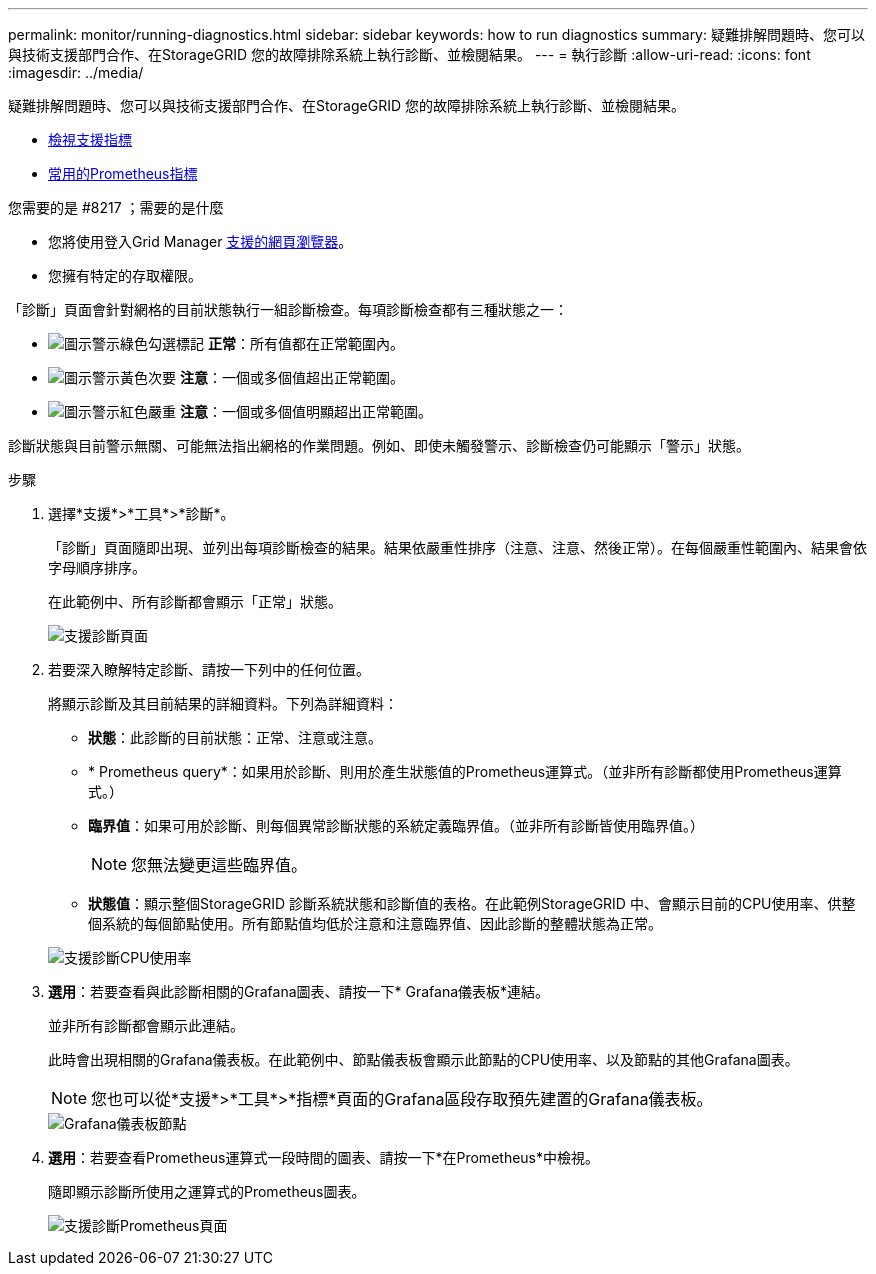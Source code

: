 ---
permalink: monitor/running-diagnostics.html 
sidebar: sidebar 
keywords: how to run diagnostics 
summary: 疑難排解問題時、您可以與技術支援部門合作、在StorageGRID 您的故障排除系統上執行診斷、並檢閱結果。 
---
= 執行診斷
:allow-uri-read: 
:icons: font
:imagesdir: ../media/


[role="lead"]
疑難排解問題時、您可以與技術支援部門合作、在StorageGRID 您的故障排除系統上執行診斷、並檢閱結果。

* xref:reviewing-support-metrics.adoc[檢視支援指標]
* xref:commonly-used-prometheus-metrics.adoc[常用的Prometheus指標]


.您需要的是 #8217 ；需要的是什麼
* 您將使用登入Grid Manager xref:../admin/web-browser-requirements.adoc[支援的網頁瀏覽器]。
* 您擁有特定的存取權限。


「診斷」頁面會針對網格的目前狀態執行一組診斷檢查。每項診斷檢查都有三種狀態之一：

* image:../media/icon_alert_green_checkmark.png["圖示警示綠色勾選標記"] *正常*：所有值都在正常範圍內。
* image:../media/icon_alert_yellow_minor.png["圖示警示黃色次要"] *注意*：一個或多個值超出正常範圍。
* image:../media/icon_alert_red_critical.png["圖示警示紅色嚴重"] *注意*：一個或多個值明顯超出正常範圍。


診斷狀態與目前警示無關、可能無法指出網格的作業問題。例如、即使未觸發警示、診斷檢查仍可能顯示「警示」狀態。

.步驟
. 選擇*支援*>*工具*>*診斷*。
+
「診斷」頁面隨即出現、並列出每項診斷檢查的結果。結果依嚴重性排序（注意、注意、然後正常）。在每個嚴重性範圍內、結果會依字母順序排序。

+
在此範例中、所有診斷都會顯示「正常」狀態。

+
image::../media/support_diagnostics_page.png[支援診斷頁面]

. 若要深入瞭解特定診斷、請按一下列中的任何位置。
+
將顯示診斷及其目前結果的詳細資料。下列為詳細資料：

+
** *狀態*：此診斷的目前狀態：正常、注意或注意。
** * Prometheus query*：如果用於診斷、則用於產生狀態值的Prometheus運算式。（並非所有診斷都使用Prometheus運算式。）
** *臨界值*：如果可用於診斷、則每個異常診斷狀態的系統定義臨界值。（並非所有診斷皆使用臨界值。）
+

NOTE: 您無法變更這些臨界值。

** *狀態值*：顯示整個StorageGRID 診斷系統狀態和診斷值的表格。在此範例StorageGRID 中、會顯示目前的CPU使用率、供整個系統的每個節點使用。所有節點值均低於注意和注意臨界值、因此診斷的整體狀態為正常。


+
image::../media/support_diagnostics_cpu_utilization.png[支援診斷CPU使用率]

. *選用*：若要查看與此診斷相關的Grafana圖表、請按一下* Grafana儀表板*連結。
+
並非所有診斷都會顯示此連結。

+
此時會出現相關的Grafana儀表板。在此範例中、節點儀表板會顯示此節點的CPU使用率、以及節點的其他Grafana圖表。

+

NOTE: 您也可以從*支援*>*工具*>*指標*頁面的Grafana區段存取預先建置的Grafana儀表板。

+
image::../media/grafana_dashboard_nodes.png[Grafana儀表板節點]

. *選用*：若要查看Prometheus運算式一段時間的圖表、請按一下*在Prometheus*中檢視。
+
隨即顯示診斷所使用之運算式的Prometheus圖表。

+
image::../media/support_diagnostics_prometheus_png.png[支援診斷Prometheus頁面]


